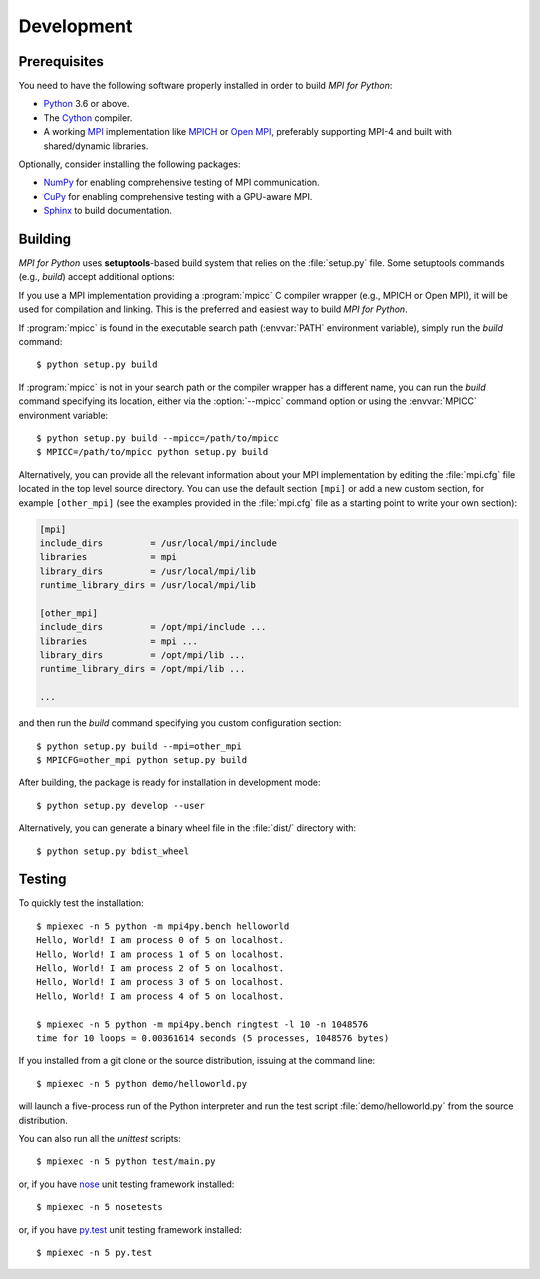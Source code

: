 Development
===========

Prerequisites
-------------

You need to have the following software properly installed in order to
build *MPI for Python*:

* `Python`_ 3.6 or above.

* The `Cython`_ compiler.

* A working `MPI`_ implementation like `MPICH`_ or `Open MPI`_,
  preferably supporting MPI-4 and built with shared/dynamic libraries.

Optionally, consider installing the following packages:

* `NumPy`_ for enabling comprehensive testing of MPI communication.

* `CuPy`_ for enabling comprehensive testing with a GPU-aware MPI.

* `Sphinx`_ to build documentation.

.. _Python:    https://www.python.org/
.. _Cython:    https://cython.org/
.. _MPI:       https://www.mpi-forum.org/
.. _MPICH:     https://www.mpich.org/
.. _Open MPI:  https://www.open-mpi.org/
.. _NumPy:     https://numpy.org/
.. _CuPy:      https://cupy.dev/
.. _Sphinx:    https://www.sphinx-doc.org/


Building
--------

*MPI for Python* uses **setuptools**-based build system that relies on
the :file:`setup.py` file. Some setuptools commands (e.g., *build*)
accept additional options:

.. cmdoption:: --mpi=

   Lets you pass a section with MPI configuration within a special
   configuration file. Alternatively, you can use the :envvar:`MPICFG`
   environment variable.

.. cmdoption:: --mpicc=

   Specify the path or name of the :program:`mpicc` C compiler wrapper.
   Alternatively, use the :envvar:`MPICC` environment variable.

.. cmdoption:: --mpild=

   Specify the full path or name for the MPI-aware C linker.
   Alternatively, use the :envvar:`MPILD` environment variable. If
   not set, the :program:`mpicc` C compiler wrapper is used for
   linking.

.. cmdoption:: --configure

   Runs exhaustive tests for checking about missing MPI types,
   constants, and functions. This option should be passed in order to
   build *MPI for Python* against old MPI-1, MPI-2, or MPI-3
   implementations, possibly providing a subset of MPI-4.

If you use a MPI implementation providing a :program:`mpicc` C
compiler wrapper (e.g., MPICH or Open MPI), it will be used for
compilation and linking. This is the preferred and easiest way to
build *MPI for Python*.

If :program:`mpicc` is found in the executable search path
(:envvar:`PATH` environment variable), simply run the *build*
command::

  $ python setup.py build

If :program:`mpicc` is not in your search path or the compiler wrapper
has a different name, you can run the *build* command specifying its
location, either via the :option:`--mpicc` command option or using the
:envvar:`MPICC` environment variable::

  $ python setup.py build --mpicc=/path/to/mpicc
  $ MPICC=/path/to/mpicc python setup.py build

Alternatively, you can provide all the relevant information about your
MPI implementation by editing the :file:`mpi.cfg` file located in the
top level source directory. You can use the default section ``[mpi]``
or add a new custom section, for example ``[other_mpi]`` (see the
examples provided in the :file:`mpi.cfg` file as a starting point to
write your own section):

.. code-block:: ini

  [mpi]
  include_dirs         = /usr/local/mpi/include
  libraries            = mpi
  library_dirs         = /usr/local/mpi/lib
  runtime_library_dirs = /usr/local/mpi/lib

  [other_mpi]
  include_dirs         = /opt/mpi/include ...
  libraries            = mpi ...
  library_dirs         = /opt/mpi/lib ...
  runtime_library_dirs = /opt/mpi/lib ...

  ...

and then run the *build* command specifying you custom
configuration section::

  $ python setup.py build --mpi=other_mpi
  $ MPICFG=other_mpi python setup.py build

After building, the package is ready for installation in development
mode::

  $ python setup.py develop --user

Alternatively, you can generate a binary wheel file in the
:file:`dist/` directory with::

  $ python setup.py bdist_wheel


Testing
-------

To quickly test the installation::

  $ mpiexec -n 5 python -m mpi4py.bench helloworld
  Hello, World! I am process 0 of 5 on localhost.
  Hello, World! I am process 1 of 5 on localhost.
  Hello, World! I am process 2 of 5 on localhost.
  Hello, World! I am process 3 of 5 on localhost.
  Hello, World! I am process 4 of 5 on localhost.

  $ mpiexec -n 5 python -m mpi4py.bench ringtest -l 10 -n 1048576
  time for 10 loops = 0.00361614 seconds (5 processes, 1048576 bytes)

If you installed from a git clone or the source distribution, issuing
at the command line::

  $ mpiexec -n 5 python demo/helloworld.py

will launch a five-process run of the Python interpreter and run the
test script :file:`demo/helloworld.py` from the source distribution.

You can also run all the *unittest* scripts::

  $ mpiexec -n 5 python test/main.py

or, if you have `nose`_ unit testing framework installed::

  $ mpiexec -n 5 nosetests

.. _nose: https://nose.readthedocs.io/

or, if you have `py.test`_ unit testing framework installed::

  $ mpiexec -n 5 py.test

.. _py.test: https://docs.pytest.org/
